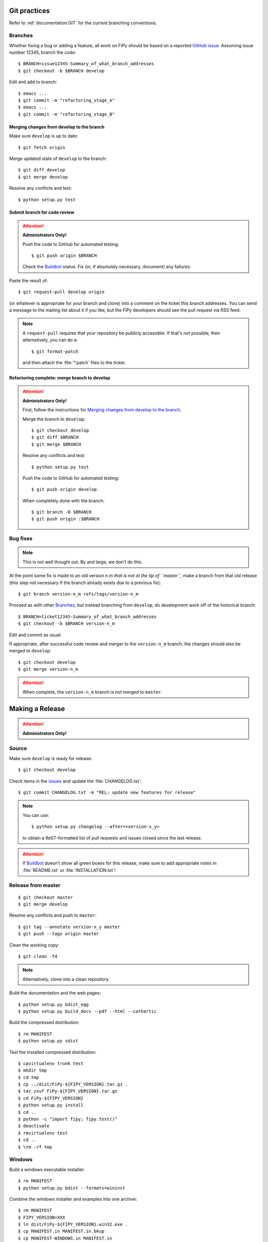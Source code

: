 =============
Git practices
=============

Refer to :ref:`documentation:GIT` for the current branching conventions.

--------
Branches
--------

Whether fixing a bug or adding a feature, all work on FiPy should be based
on a reported `GitHub issue`_. Assuming issue number 12345, branch the code::

    $ BRANCH=issue12345-Summary_of_what_branch_addresses
    $ git checkout -b $BRANCH develop

Edit and add to branch::

    $ emacs ...
    $ git commit -m "refactoring_stage_A"
    $ emacs ...
    $ git commit -m "refactoring_stage_B"

Merging changes from develop to the branch
------------------------------------------

Make sure ``develop`` is up to date::

    $ git fetch origin

Merge updated state of ``develop`` to the branch::

    $ git diff develop
    $ git merge develop

Resolve any conflicts and test::

    $ python setup.py test

Submit branch for code review
-----------------------------

.. attention::

   **Administrators Only!**

   Push the code to GitHub for automated testing::

       $ git push origin $BRANCH

   Check the Buildbot_ status. Fix (or, if absolutely necessary, document)
   any failures.

Paste the result of::

    $ git request-pull develop origin

(or whatever is appropriate for your branch and clone) into a comment on
the ticket this branch addresses. You can send a message to the mailing
list about it if you like, but the FiPy developers should see the pull
request via RSS feed.

.. note::

   A ``request-pull`` requires that your repository be publicly accessible.
   If that's not possible, then alternatively, you can do a::

       $ git format-patch

   and then attach the :file:`*.patch` files to the ticket.

Refactoring complete: merge branch to develop
---------------------------------------------

.. attention::

   **Administrators Only!**

   First, follow the instructions for
   `Merging changes from develop to the branch`_.

   Merge the branch to ``develop``::

       $ git checkout develop
       $ git diff $BRANCH
       $ git merge $BRANCH

   Resolve any conflicts and test::

       $ python setup.py test

   Push the code to GitHub for automated testing::

       $ git push origin develop

   When completely done with the branch::

       $ git branch -D $BRANCH
       $ git push origin :$BRANCH

---------
Bug fixes
---------

.. note::

   This is not well thought out. By and large, we don't do this.

At the point some fix is made to an old version n.m *that is not at the tip
of ``master``*, make a branch from that old release (this step not
necessary if the branch already exists due to a previous fix)::

    $ git branch version-n_m refs/tags/version-n_m

Proceed as with other Branches_, but instead branching from ``develop``,
do development work off of the historical branch::

    $ BRANCH=ticket12345-Summary_of_what_branch_addresses
    $ git checkout -b $BRANCH version-n_m

Edit and commit as usual.

If appropriate, after successful code review and merger to the
``version-n_m`` branch, the changes should also be merged to ``develop``::

    $ git checkout develop
    $ git merge version-n_m

.. attention::

   When complete, the ``version-n_m`` branch is not merged to ``master``.

================
Making a Release
================

.. attention::

   **Administrators Only!**

------
Source
------

Make sure ``develop`` is ready for release::

   $ git checkout develop

Check items in the issues_ and update the :file:`CHANGELOG.txt`::

   $ git commit CHANGELOG.txt -m "REL: update new features for release"

.. note::

   You can use::

      $ python setup.py changelog --after=<version-x_y>

   to obtain a ReST-formatted list of pull requests and issues closed
   since the last release.

.. attention::

   If Buildbot_ doesn't show all green boxes for this release, make sure to
   add appropriate notes in :file:`README.txt` or :file:`INSTALLATION.txt`!

-------------------
Release from master
-------------------

::

    $ git checkout master
    $ git merge develop

Resolve any conflicts and push to ``master``::

    $ git tag --annotate version-x_y master
    $ git push --tags origin master

Clean the working copy::

    $ git clean -fd

.. note::

   Alternatively, clone into a clean repository.

Build the documentation and the web pages::

    $ python setup.py bdist_egg
    $ python setup.py build_docs --pdf --html --cathartic

Build the compressed distribution::

    $ rm MANIFEST
    $ python setup.py sdist

Test the installed compressed distribution::

    $ cpvirtualenv trunk test
    $ mkdir tmp
    $ cd tmp
    $ cp ../dist/FiPy-${FIPY_VERSION}.tar.gz .
    $ tar zxvf FiPy-${FIPY_VERSION}.tar.gz
    $ cd FiPy-${FIPY_VERSION}
    $ python setup.py install
    $ cd ..
    $ python -c "import fipy; fipy.test()"
    $ deactivate
    $ rmvirtualenv test
    $ cd ..
    $ \rm -rf tmp

-------
Windows
-------

Build a windows executable installer::

    $ rm MANIFEST
    $ python setup.py bdist --formats=wininst

Combine the windows installer and examples into one archive::

    $ rm MANIFEST
    $ FIPY_VERSION=XXX
    $ ln dist/FiPy-${FIPY_VERSION}.win32.exe .
    $ cp MANIFEST.in MANIFEST.in.bkup
    $ cp MANIFEST-WINDOWS.in MANIFEST.in
    $ python setup.py sdist --dist-dir=dist-windows --formats=zip
    $ cp MANIFEST.in.bkup MANIFEST.in
    $ unlink FiPy-${FIPY_VERSION}.win32.exe
    $ mv dist-windows/FiPy-${FIPY_VERSION}.zip dist/FiPy-${FIPY_VERSION}.win32.zip

------
Debian
------

Make sure stdeb_ and debhelper_ are installed::

    $ cd CLEAN
    $ python setup.py --command-packages=stdeb.command bdist_deb
    $ mv deb_dist/python-fipy_${FIPY_VERSION}-1_all.deb dist/python-fipy_${FIPY_VERSION}-1_all.deb

------
Upload
------

Tag the repository as appropriate (see `Git practices`_ above).

Upload the build products to PyPI

    $ python setup.py sdist upload

Upload the build products and documentation from :file:`dist/` and
the web site to CTCMS ::

    $ export FIPY_WWWHOST=bunter:/u/WWW/wd15/fipy
    $ export FIPY_WWWACTIVATE=updatewww
    $ python setup.py upload_products --pdf --html --tarball --winzip

.. warning:: Some versions of ``rsync`` on Mac OS X have caused problems
   when they try to upload erroneous ``\rsrc`` directories. Version 2.6.2
   does not have this problem.

Make an announcement to `fipy@nist.gov`_

Build (``python setup.py bdist --formats=wininst``) a Windows `PyVTK`_
executable and upload to download page.

.. _GitHub issue: https://github.com/usnistgov/fipy/issues/new
.. _issues: https://github.com/usnistgov/fipy/issues
.. _Buildbot: http://build.cmi.kent.edu:8010/tgrid
.. _fipy@nist.gov: mailto:fipy@nist.gov
.. _PyVTK: http://cens.ioc.ee/projects/pyvtk/
.. _stdeb: http://github.com/astraw/stdeb
.. _debhelper: http://kitenet.net/~joey/code/debhelper/
